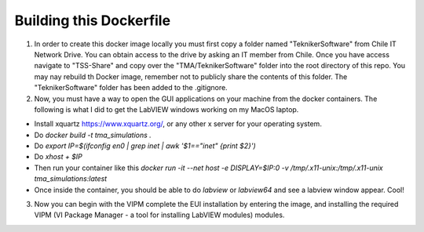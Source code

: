 ========================
Building this Dockerfile
========================

1) In order to create this docker image locally you must first copy a folder named "TeknikerSoftware" from Chile IT Network Drive. You can obtain access to the drive by asking an IT member from Chile. Once you have access navigate to "TSS-Share" and copy over the "TMA/TeknikerSoftware" folder into the root directory of this repo. You may nay rebuild th Docker image, remember not to publicly share the contents of this folder. The "TeknikerSoftware" folder has been added to the .gitignore.

2) Now, you must have a way to open the GUI applications on your machine from the docker containers. The following is what I did to get the LabVIEW windows working on my MacOS laptop. 

- Install xquartz https://www.xquartz.org/, or any other x server for your operating system.
- Do `docker build -t tma_simulations .`
- Do `export IP=$(ifconfig en0 | grep inet | awk '$1=="inet" {print $2}')`
- Do `xhost + $IP`
- Then run your container like this `docker run -it --net host -e DISPLAY=$IP:0 -v /tmp/.x11-unix:/tmp/.x11-unix tma_simulations:latest`
- Once inside the container, you should be able to do `labview` or `labview64` and see a labview window appear. Cool!

3) Now you can begin with the VIPM complete the EUI installation by entering the image, and installing the required VIPM (VI Package Manager - a tool for installing LabVIEW modules) modules. 